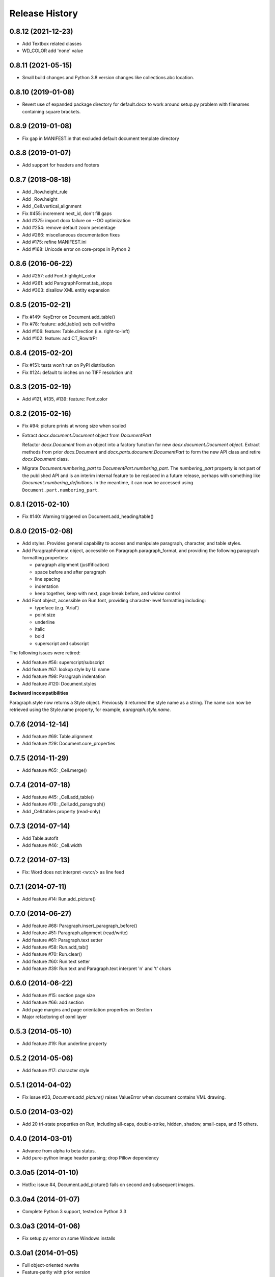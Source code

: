 .. :changelog:

Release History
---------------

0.8.12 (2021-12-23)
+++++++++++++++++++

- Add Textbox related classes
- WD_COLOR add 'none' value


0.8.11 (2021-05-15)
+++++++++++++++++++

- Small build changes and Python 3.8 version changes like collections.abc location.


0.8.10 (2019-01-08)
+++++++++++++++++++

- Revert use of expanded package directory for default.docx to work around setup.py
  problem with filenames containing square brackets.


0.8.9 (2019-01-08)
++++++++++++++++++

- Fix gap in MANIFEST.in that excluded default document template directory


0.8.8 (2019-01-07)
++++++++++++++++++

- Add support for headers and footers


0.8.7 (2018-08-18)
++++++++++++++++++

- Add _Row.height_rule
- Add _Row.height
- Add _Cell.vertical_alignment
- Fix #455: increment next_id, don't fill gaps
- Add #375: import docx failure on --OO optimization
- Add #254: remove default zoom percentage
- Add #266: miscellaneous documentation fixes
- Add #175: refine MANIFEST.ini
- Add #168: Unicode error on core-props in Python 2


0.8.6 (2016-06-22)
++++++++++++++++++

- Add #257: add Font.highlight_color
- Add #261: add ParagraphFormat.tab_stops
- Add #303: disallow XML entity expansion


0.8.5 (2015-02-21)
++++++++++++++++++

- Fix #149: KeyError on Document.add_table()
- Fix #78: feature: add_table() sets cell widths
- Add #106: feature: Table.direction (i.e. right-to-left)
- Add #102: feature: add CT_Row.trPr


0.8.4 (2015-02-20)
++++++++++++++++++

- Fix #151: tests won't run on PyPI distribution
- Fix #124: default to inches on no TIFF resolution unit


0.8.3 (2015-02-19)
++++++++++++++++++

- Add #121, #135, #139: feature: Font.color


0.8.2 (2015-02-16)
++++++++++++++++++

- Fix #94: picture prints at wrong size when scaled
- Extract `docx.document.Document` object from `DocumentPart`

  Refactor `docx.Document` from an object into a factory function for new
  `docx.document.Document object`. Extract methods from prior `docx.Document`
  and `docx.parts.document.DocumentPart` to form the new API class and retire
  `docx.Document` class.

- Migrate `Document.numbering_part` to `DocumentPart.numbering_part`. The
  `numbering_part` property is not part of the published API and is an
  interim internal feature to be replaced in a future release, perhaps with
  something like `Document.numbering_definitions`. In the meantime, it can
  now be accessed using ``Document.part.numbering_part``.


0.8.1 (2015-02-10)
++++++++++++++++++

- Fix #140: Warning triggered on Document.add_heading/table()


0.8.0 (2015-02-08)
++++++++++++++++++

- Add styles. Provides general capability to access and manipulate paragraph,
  character, and table styles.

- Add ParagraphFormat object, accessible on Paragraph.paragraph_format, and
  providing the following paragraph formatting properties:

  + paragraph alignment (justfification)
  + space before and after paragraph
  + line spacing
  + indentation
  + keep together, keep with next, page break before, and widow control

- Add Font object, accessible on Run.font, providing character-level
  formatting including:

  + typeface (e.g. 'Arial')
  + point size
  + underline
  + italic
  + bold
  + superscript and subscript

The following issues were retired:

- Add feature #56: superscript/subscript
- Add feature #67: lookup style by UI name
- Add feature #98: Paragraph indentation
- Add feature #120: Document.styles

**Backward incompatibilities**

Paragraph.style now returns a Style object. Previously it returned the style
name as a string. The name can now be retrieved using the Style.name
property, for example, `paragraph.style.name`.


0.7.6 (2014-12-14)
++++++++++++++++++

- Add feature #69: Table.alignment
- Add feature #29: Document.core_properties


0.7.5 (2014-11-29)
++++++++++++++++++

- Add feature #65: _Cell.merge()


0.7.4 (2014-07-18)
++++++++++++++++++

- Add feature #45: _Cell.add_table()
- Add feature #76: _Cell.add_paragraph()
- Add _Cell.tables property (read-only)


0.7.3 (2014-07-14)
++++++++++++++++++

- Add Table.autofit
- Add feature #46: _Cell.width


0.7.2 (2014-07-13)
++++++++++++++++++

- Fix: Word does not interpret <w:cr/> as line feed


0.7.1 (2014-07-11)
++++++++++++++++++

- Add feature #14: Run.add_picture()


0.7.0 (2014-06-27)
++++++++++++++++++

- Add feature #68: Paragraph.insert_paragraph_before()
- Add feature #51: Paragraph.alignment (read/write)
- Add feature #61: Paragraph.text setter
- Add feature #58: Run.add_tab()
- Add feature #70: Run.clear()
- Add feature #60: Run.text setter
- Add feature #39: Run.text and Paragraph.text interpret '\n' and '\t' chars


0.6.0 (2014-06-22)
++++++++++++++++++

- Add feature #15: section page size
- Add feature #66: add section
- Add page margins and page orientation properties on Section
- Major refactoring of oxml layer


0.5.3 (2014-05-10)
++++++++++++++++++

- Add feature #19: Run.underline property


0.5.2 (2014-05-06)
++++++++++++++++++

- Add feature #17: character style


0.5.1 (2014-04-02)
++++++++++++++++++

- Fix issue #23, `Document.add_picture()` raises ValueError when document
  contains VML drawing.


0.5.0 (2014-03-02)
++++++++++++++++++

- Add 20 tri-state properties on Run, including all-caps, double-strike,
  hidden, shadow, small-caps, and 15 others.


0.4.0 (2014-03-01)
++++++++++++++++++

- Advance from alpha to beta status.
- Add pure-python image header parsing; drop Pillow dependency


0.3.0a5 (2014-01-10)
++++++++++++++++++++++

- Hotfix: issue #4, Document.add_picture() fails on second and subsequent
  images.


0.3.0a4 (2014-01-07)
++++++++++++++++++++++

- Complete Python 3 support, tested on Python 3.3


0.3.0a3 (2014-01-06)
++++++++++++++++++++++

- Fix setup.py error on some Windows installs


0.3.0a1 (2014-01-05)
++++++++++++++++++++++

- Full object-oriented rewrite
- Feature-parity with prior version
- text: add paragraph, run, text, bold, italic
- table: add table, add row, add column
- styles: specify style for paragraph, table
- picture: add inline picture, auto-scaling
- breaks: add page break
- tests: full pytest and behave-based 2-layer test suite


0.3.0dev1 (2013-12-14)
++++++++++++++++++++++

- Round-trip .docx file, preserving all parts and relationships
- Load default "template" .docx on open with no filename
- Open from stream and save to stream (file-like object)
- Add paragraph at and of document
